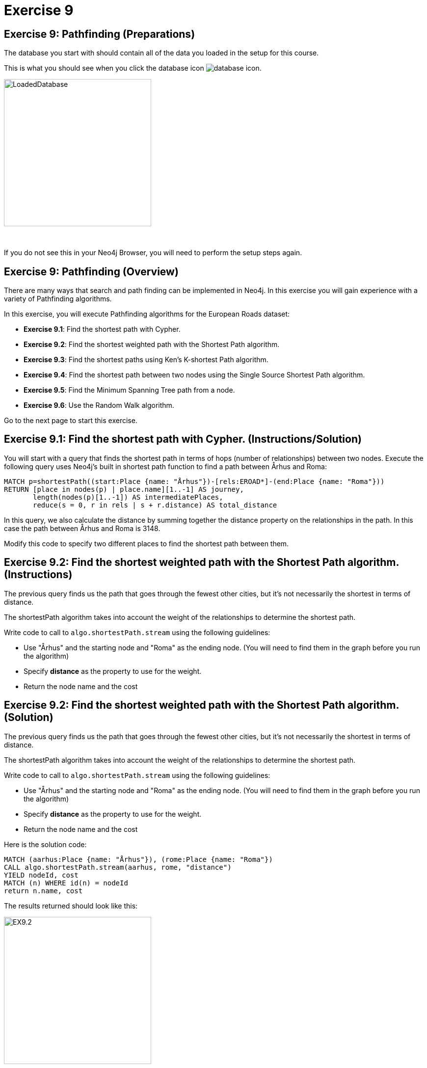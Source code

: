 = Exercise 9
:icons: font

== Exercise 9: Pathfinding (Preparations)

The database you start with should contain all of the data you loaded in the setup for this course.

This is what you should see when you click the database icon image:{guides}/img/database-icon.png[].

image::{guides}/img/LoadedDatabase.png[LoadedDatabase,width=300]

{nbsp} +

If you do not see this in your Neo4j Browser, you will need to perform the setup steps again.

== Exercise 9: Pathfinding (Overview)

There are many ways that search and path finding can be implemented in Neo4j.
In this exercise you will gain experience with a variety of Pathfinding algorithms.

In this exercise, you will execute Pathfinding algorithms for the European Roads dataset:

* *Exercise 9.1*: Find the shortest path with Cypher.
* *Exercise 9.2*: Find the shortest weighted path with the Shortest Path algorithm.
* *Exercise 9.3*: Find the shortest paths using Ken's K-shortest Path algorithm.
* *Exercise 9.4*: Find the shortest path between two nodes using the Single Source Shortest Path algorithm.
* *Exercise 9.5*: Find the Minimum Spanning Tree path from a node.
* *Exercise 9.6*: Use the Random Walk algorithm.

Go to the next page to start this exercise.

== Exercise 9.1: Find the shortest path with Cypher. (Instructions/Solution)

You will start with a query that finds the shortest path in terms of hops (number of relationships) between two nodes.
Execute the following query uses Neo4j’s built in shortest path function to find a path between Århus and Roma:

[source, cypher]
----
MATCH p=shortestPath((start:Place {name: "Århus"})-[rels:EROAD*]-(end:Place {name: "Roma"}))
RETURN [place in nodes(p) | place.name][1..-1] AS journey,
       length(nodes(p)[1..-1]) AS intermediatePlaces,
       reduce(s = 0, r in rels | s + r.distance) AS total_distance
----

In this query, we also calculate the distance by summing together the distance property on the relationships in the path.
In this case the path between Århus and Roma is 3148.

Modify this code to specify two different places to find the shortest path between them.

== Exercise 9.2: Find the shortest weighted path with the Shortest Path algorithm. (Instructions)

The previous query finds us the path that goes through the fewest other cities, but it’s not necessarily the shortest in terms of distance.

The shortestPath algorithm takes into account the weight of the relationships to determine the shortest path.

Write code to call to `algo.shortestPath.stream` using the following guidelines:

* Use "Århus" and the starting node and "Roma" as the ending node. (You will need to find them in the graph before you run the algorithm)
* Specify *distance* as the property to use for the weight.
* Return the node name and the cost

== Exercise 9.2: Find the shortest weighted path with the Shortest Path algorithm. (Solution)

The previous query finds us the path that goes through the fewest other cities, but it’s not necessarily the shortest in terms of distance.

The shortestPath algorithm takes into account the weight of the relationships to determine the shortest path.

Write code to call to `algo.shortestPath.stream` using the following guidelines:

* Use "Århus" and the starting node and "Roma" as the ending node. (You will need to find them in the graph before you run the algorithm)
* Specify *distance* as the property to use for the weight.
* Return the node name and the cost

Here is the solution code:

[source, cypher]
----
MATCH (aarhus:Place {name: "Århus"}), (rome:Place {name: "Roma"})
CALL algo.shortestPath.stream(aarhus, rome, "distance")
YIELD nodeId, cost
MATCH (n) WHERE id(n) = nodeId
return n.name, cost
----

The results returned should look like this:

[.thumb]
image::{guides}/img/EX9.2.png[EX9.2,width=300]

With this algorithm, we see that the shortest path here used the distances between nodes to indeed find the shortest part of 2147.


== Exercise 9.3: Find the shortest paths using Ken's K-shortest Path algorithm. (Instructions)

What if you want to find the 2nd shortest path, or 3rd shortest path between two nodes?
You can use the Yen’s algorithm to do this.

The following query finds the top 5 shortest paths between Berlin and Roma. Run this code:

[source, cypher]
----
MATCH (start:Place {name:"Berlin"}), (end:Place {name:"Roma"})
CALL algo.kShortestPaths.stream(start, end, 5, 'distance')
YIELD index, nodeIds, path, costs
RETURN index,
       [node in algo.getNodesById(nodeIds[1..-1]) | node.name] AS via,
       reduce(acc=0.0, cost in costs | acc + cost) AS totalCost
----

Modify this code to find the three shortest paths between London and Berlin.

== Exercise 9.3: Find the shortest paths using Ken's K-shortest Path algorithm. (Solution)

What you want to find the 2nd shortest path, or 3rd shortest path between two nodes?
You can use the Yen’s algorithm to do this.

The following query finds the top 5 shortest paths between Berlin and Roma. Run this code:

[source, cypher]
----
MATCH (start:Place {name:"Berlin"}), (end:Place {name:"Roma"})
CALL algo.kShortestPaths.stream(start, end, 5, 'distance')
YIELD index, nodeIds, path, costs
RETURN index,
       [node in algo.getNodesById(nodeIds[1..-1]) | node.name] AS via,
       reduce(acc=0.0, cost in costs | acc + cost) AS totalCost
----

Modify this code to find the three shortest paths between London and Berlin.

Here is the solution code:

[source, cypher]
----
MATCH (start:Place {name:"London"}), (end:Place {name:"Berlin"})
CALL algo.kShortestPaths.stream(start, end, 3, 'distance')
YIELD index, nodeIds, path, costs
RETURN index,
       [node in algo.getNodesById(nodeIds[1..-1]) | node.name] AS via,
       reduce(acc=0.0, cost in costs | acc + cost) AS totalCost
----

The results returned should look like this:

[.thumb]
image::{guides}/img/EX9.3.png[EX9.3,width=300]

== Exercise 9.4: Find the shortest path between two nodes using the Single Source Shortest Path algorithm. (Instructions/Solution)

The Single Source Shortest Path algorithm finds the shortest path from a specified node to all other nodes.

Run this code to find the shortest path from London to all other reachable locations:

[source, cypher]
----
MATCH (n:Place {name:"London"})
CALL algo.shortestPath.deltaStepping.stream(n, "distance", 1.0)
YIELD nodeId, distance WHERE algo.isFinite(distance)
RETURN algo.getNodeById(nodeId).name AS destination, distance
ORDER BY distance
----

Modify this code to specify a different starting location.

== Exercise 9.5:  Find the Minimum Spanning Tree path from a node. (Instructions/Solution)

The Minimum Spanning Tree algorithm starts from a given node, and finds all its reachable nodes and the set of relationships that connect the nodes together with the minimum possible weight.

The following code calculates this tree starting from Amsterdam, and stores relationships of type `MINST` between the nodes in the tree.
Run this code to create the Minimum Spanning Tree relationships:

[source, cypher]
----
MATCH (n:Place {name:"Amsterdam"})
CALL algo.spanningTree.minimum("Place", "EROAD", "distance", id(n),
  {write:true, writeProperty:"MINST"})
YIELD loadMillis, computeMillis, writeMillis, effectiveNodeCount
RETURN loadMillis, computeMillis, writeMillis, effectiveNodeCount
----

To see the output of the algorithm, execute the following query:

[source, cypher]
----
MATCH path = (p:Place {name:"Amsterdam"})-[:MINST*]-(end)
RETURN [n in nodes(path) | n.name]
----

== Exercise 9.6:   Use the Random Walk algorithm. (Instructions/Solution)

The Random Walk algorithm starts from a node (which you can choose to provide), chooses a neighbor to navigate to at random, and then does the same from that node, keeping the resulting path in a list.

Run the following code to generate random walks starting from Goch:

[source, cypher]
----
MATCH (source:Place {name: "Goch"})
CALL algo.randomWalk.stream(id(source), 10, 5)
YIELD nodeIds
RETURN [place in algo.getNodesById(nodeIds) | place.name] AS places
----

You can use this to try and find parts of the network that are not that resilient e.g. maybe there is only one road in or out of a city.

Run the following code to generate 50,000 random walks of length 10 starting from Goch:

[source, cypher]
----
MATCH (source:Place {name: "Goch"})
CALL algo.randomWalk.stream(id(source), 10, 50000)
YIELD nodeIds
RETURN [place in algo.getNodesById(nodeIds) | place.name] AS places, count(*) AS times
ORDER BY times DESC
----

There are some combinations that show up more than we might expect at random.
Execute the following query to explore the graph around one of them:

[source, cypher]
----
MATCH (p1:Place {name: "Nijmegen"})
MATCH (p2:Place {name: "Goch"})
MATCH path = (neighbor1)-[:EROAD]-(p1)-[:EROAD]-(p2)-[:EROAD]-(neighbor2)
RETURN path
----

You can see that there is only one road in and out of these places, which is why the random walk often goes back and forwards between these nodes.

== Exercise 9: Taking it further

Try some Pathfinding analysis on the Yelp dataset.

== Exercise 9: Pathfinding (Summary)

There are many ways that search and path finding can be implemented in Neo4j.
In this exercise you gained experience with a variety of Pathfinding algorithms using the European Roads dataset.

pass:a[<a play-topic='{guides}/10.html'>Continue to Exercise 10</a>]
